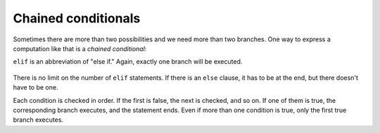 Chained conditionals
--------------------
.. index::
    single: Chained Conditional
    pair: Keyword; Elif
    

Sometimes there are more than two possibilities and we need more than
two branches. One way to express a computation like that is a
*chained conditional*:

.. codelens:: cndtnl_elif
   :showoutput:

   x = 12
   y = 12.0
   if x < y:
       print('x is less than y')
   elif x > y:
       print('x is greater than y')
   else:
       print('x and y are equal')
   print('All done.')


``elif`` is an abbreviation of "else if." Again, exactly one
branch will be executed.

.. figure:: ../images/elif.svg
   :alt: If-Then-ElseIf Logic

There is no limit on the number of ``elif`` statements. If
there is an ``else`` clause, it has to be at the end, but there
doesn't have to be one.

.. codelens:: cndtnl_elif2
    :showoutput:
    :question: After the line with the red arrow is executed, which line will be next?
    :breakline: 2
    :feedback: Remember that in an if/else statement only one block is executed.
    :correct: line

    choice = 'b'
    if choice == 'a':
        print('Bad guess')
    elif choice == 'b':
        print('Good guess')
    elif choice == 'c':
        print('Close, but not correct')


Each condition is checked in order. If the first is false, the next is
checked, and so on. If one of them is true, the corresponding branch
executes, and the statement ends. Even if more than one condition is
true, only the first true branch executes.

.. mchoice:: cndtnl-chain-mc-elif
   :practice: T
   :answer_a: a
   :answer_b: b
   :answer_c: c
   :correct: c
   :feedback_a: While the value in x is less than the value in y (3 is less than 5) it is not less than the value in z (3 is not less than 2).
   :feedback_b: The value in y is not less than the value in x (5 is not less than 3).
   :feedback_c: Since the first two Boolean expressions are false the else will be executed.

   What will the following code print if x = 3, y = 5, and z = 2?

   .. code-block:: python

     if x < y and x < z:
         print("a")
     elif y < x and y < z:
         print("b")
     else:
         print("c")

.. mchoice:: cndtnl-chain-mc-grades
   :practice: T
   :answer_a: A
   :answer_b: B
   :answer_c: C
   :answer_d: D
   :answer_e: E
   :correct: a
   :feedback_a: Because the first statement is satisfied, it does not continue to the following elif or else statements.
   :feedback_b: Try again. This code skips the elif/else statements once an if/elif statement has been satisfied.
   :feedback_c: Try again. This code skips the elif/else statements once an if/elif statement has been satisfied.
   :feedback_d: Try again. This code skips the elif/else statements once an if/elif statement has been satisfied.
   :feedback_e: This will only be true when score does not satisfy the other if/elif statements (so it will only execute when score < 60).

   If x = 93, what will print when the following code executes?

   ::

     if score >= 90:
         grade = "A"
     elif score >= 80:
         grade = "B"
     elif score >= 70:
         grade = "C"
     elif score >= 60:
         grade = "D"
     else:
         grade = "E"
     print(grade)

.. mchoice:: cndtnl-chain-mc-ifGrades
   :practice: T
   :answer_a: A
   :answer_b: B
   :answer_c: C
   :answer_d: D
   :answer_e: E
   :correct: d
   :feedback_a: Notice that each of the first 4 statements start with an if.  What is the value of grade when it is printed?
   :feedback_b: Each of the first 4 if statements will execute.
   :feedback_c: Copy this code to an activecode window and run it.
   :feedback_d: Each of the first 4 if statements will be executed. So grade will be set to A, then B then C and finally D.
   :feedback_e: This will only be true when score is less than 60.

   If x = 93, what will print when the following code executes?

   ::

     if score >= 90:
         grade = "A"
     if score >= 80:
         grade = "B"
     if score >= 70:
         grade = "C"
     if score >= 60:
         grade = "D"
     if score < 60:
         grade = "E"
     print(grade)

